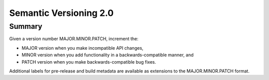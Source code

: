 

.. index::
   pair: Semantic ; Versioning
   ! Semantic Versioning



.. _semantic_versioning_2.0:

=============================
Semantic Versioning 2.0
=============================

.. seealso::

   - http://semver.org/spec/v2.0.0.html


Summary
========

Given a version number MAJOR.MINOR.PATCH, increment the:

- MAJOR version when you make incompatible API changes,
- MINOR version when you add functionality in a backwards-compatible manner, 
  and
- PATCH version when you make backwards-compatible bug fixes.

Additional labels for pre-release and build metadata are available as extensions 
to the MAJOR.MINOR.PATCH format.

